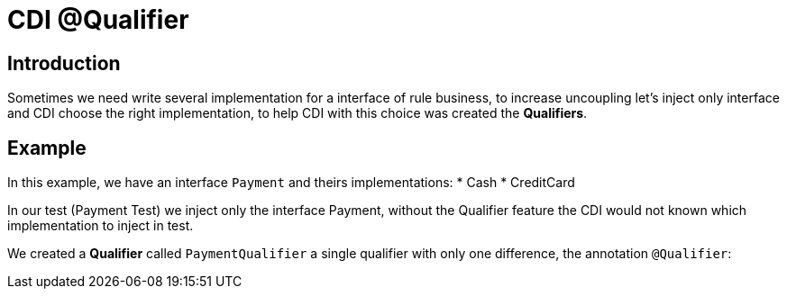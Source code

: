= CDI @Qualifier
:index-group: CDI
:jbake-type: page
:jbake-status: published

== Introduction

Sometimes we need write several implementation for a interface of rule business, to increase uncoupling let's inject only interface and CDI choose the right implementation, to help CDI with this choice was created the **Qualifiers**.


== Example

In this example, we have an interface `Payment` and theirs implementations: 
* Cash
* CreditCard 

In our test (Payment Test) we inject only the interface Payment, without the Qualifier feature the CDI would not known which implementation to inject in test.

We created a **Qualifier** called `PaymentQualifier` a single qualifier with only one difference, the annotation `@Qualifier`: